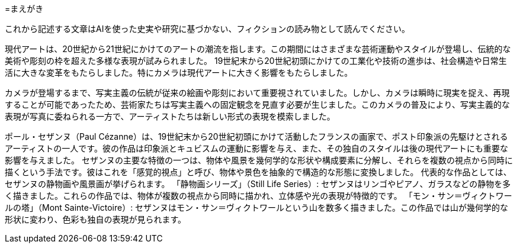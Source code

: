 =まえがき

これから記述する文章はAIを使った史実や研究に基づかない、フィクションの読み物として読んでください。

現代アートは、20世紀から21世紀にかけてのアートの潮流を指します。この期間にはさまざまな芸術運動やスタイルが登場し、伝統的な美術や彫刻の枠を超えた多様な表現が試みられました。
19世紀末から20世紀初頭にかけての工業化や技術の進歩は、社会構造や日常生活に大きな変革をもたらしました。特にカメラは現代アートに大きく影響をもたらしました。

カメラが登場するまで、写実主義の伝統が従来の絵画や彫刻において重要視されていました。しかし、カメラは瞬時に現実を捉え、再現することが可能であったため、芸術家たちは写実主義への固定観念を見直す必要が生じました。このカメラの普及により、写実主義的な表現が写真に委ねられる一方で、アーティストたちは新しい形式の表現を模索しました。

ポール・セザンヌ（Paul Cézanne）は、19世紀末から20世紀初頭にかけて活動したフランスの画家で、ポスト印象派の先駆けとされるアーティストの一人です。彼の作品は印象派とキュビスムの運動に影響を与え、また、その独自のスタイルは後の現代アートにも重要な影響を与えました。
セザンヌの主要な特徴の一つは、物体や風景を幾何学的な形状や構成要素に分解し、それらを複数の視点から同時に描くという手法です。彼はこれを「感覚的視点」と呼び、物体や景色を抽象的で構造的な形態に変換しました。
代表的な作品としては、セザンヌの静物画や風景画が挙げられます。
「静物画シリーズ」（Still Life Series）: セザンヌはリンゴやピアノ、ガラスなどの静物を多く描きました。これらの作品では、物体が複数の視点から同時に描かれ、立体感や光の表現が特徴的です。
「モン・サン＝ヴィクトワールの塔」（Mont Sainte-Victoire）: セザンヌはモン・サン＝ヴィクトワールという山を数多く描きました。この作品では山が幾何学的な形状に変わり、色彩も独自の表現が見られます。